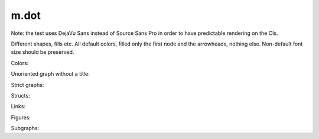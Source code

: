 m.dot
#####

Note: the test uses DejaVu Sans instead of Source Sans Pro in order to have
predictable rendering on the CIs.

Different shapes, fills etc. All default colors, filled only the first node
and the arrowheads, nothing else. Non-default font size should be preserved.

.. digraph:: Basics

    rankdir=LR

    a [style=filled shape=rect]
    b [peripheries=2 shape=circle]
    c [shape=ellipse]
    a -> b
    b -> c [label="0" fontsize=40]
    c -> c [label="1"]

.. digraph:: More shapes

    d [shape=plaintext label="outsider"]

Colors:

.. digraph:: Colors

    a [class="m-success"]
    b [style=filled shape=circle class="m-dim"]
    a -> b [class="m-warning" label="yes"]
    b -> b [class="m-primary" label="no"]

Unoriented graph without a title:

.. graph::
    :class: m-success

    a -- b
    a -- b

Strict graphs:

.. strict-digraph:: A to B

    a -> b
    a -> b

.. strict-graph:: A to B

    a -- b
    a -- b

Structs:

.. digraph:: Structs

    struct [label="{ a | b | { c | d | e }}" shape=record class="m-info"]

    another [label="a | { b | c } | d | e" shape=record]

Links:

.. digraph::

    A [label="link to #" URL="#" style=filled class="m-primary"]
    B [label="link to /" URL="#" class="m-success"]

    A -> B [label="link to m.css" URL="http://mcss.mosra.cz/" class="m-warning"]

Figures:

.. graph-figure:: This is a title.

    .. digraph:: A to B
        :class: m-info

        a -> b

    This is a description.

.. graph-figure::

    .. digraph::

        a -> b

    The graph below should not be styled as a part of the figure:

    .. digraph:: A to B
        :class: m-danger

        a -> b

Subgraphs:

.. huh why the subgraphs have to be prefixed with cluster_?!

.. digraph::

    subgraph cluster_Outer {
        label="Outer"

        A -> B -> D

        A -> C

        subgraph cluster_Inner {
            label="Inner"

            class="m-info"

            B2 -> B
        }

    }

